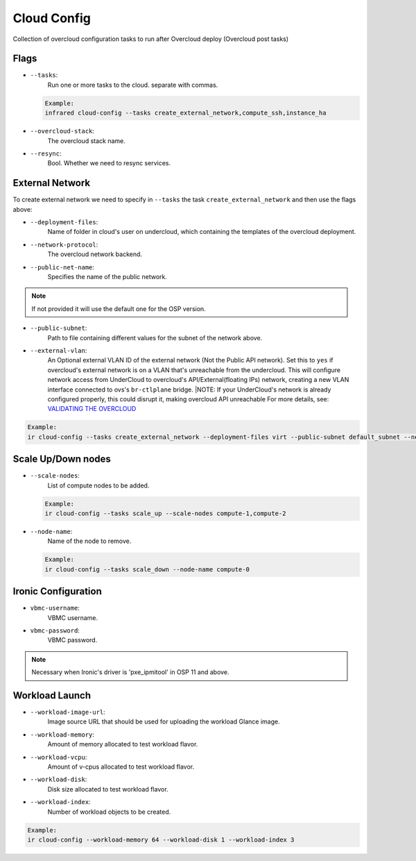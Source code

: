 Cloud Config
============

Collection of overcloud configuration tasks to run after Overcloud deploy (Overcloud post tasks)

Flags
-----

* ``--tasks``:
    Run one or more tasks to the cloud. separate with commas.

  .. code-block:: plain

      Example:
      infrared cloud-config --tasks create_external_network,compute_ssh,instance_ha
* ``--overcloud-stack``:
    The overcloud stack name.
* ``--resync``:
    Bool. Whether we need to resync services.

External Network
----------------
To create external network we need to specify in ``--tasks`` the task ``create_external_network`` and then use the flags above:

* ``--deployment-files``:
    Name of folder in cloud's user on undercloud, which containing the templates of the overcloud deployment.
* ``--network-protocol``:
    The overcloud network backend.
* ``--public-net-name``:
    Specifies the name of the public network.
.. note:: If not provided it will use the default one for the OSP version.
* ``--public-subnet``:
    Path to file containing different values for the subnet of the network above.
* ``--external-vlan``:
    An Optional external VLAN ID of the external network (Not the Public API network).
    Set this to ``yes`` if overcloud's external network is on a VLAN that's unreachable from the
    undercloud. This will configure network access from UnderCloud to overcloud's API/External(floating IPs)
    network, creating a new VLAN interface connected to ovs's ``br-ctlplane`` bridge.
    |NOTE: If your UnderCloud's network is already configured properly, this could disrupt it, making overcloud API unreachable
    For more details, see:
    `VALIDATING THE OVERCLOUD <https://access.redhat.com/documentation/en/red-hat-openstack-platform/10-beta/paged/director-installation-and-usage/chapter-6-performing-tasks-after-overcloud-creation>`_

.. code-block:: plain

    Example:
    ir cloud-config --tasks create_external_network --deployment-files virt --public-subnet default_subnet --network-protocol ipv4
Scale Up/Down nodes
-------------------
* ``--scale-nodes``:
    List of compute nodes to be added.

  .. code-block:: plain

    Example:
    ir cloud-config --tasks scale_up --scale-nodes compute-1,compute-2

* ``--node-name``:
    Name of the node to remove.
  .. code-block:: plain

    Example:
    ir cloud-config --tasks scale_down --node-name compute-0


Ironic Configuration
--------------------
* ``vbmc-username``:
    VBMC username.
* ``vbmc-password``:
    VBMC password.
.. note:: Necessary when Ironic's driver is 'pxe_ipmitool' in OSP 11 and above.

Workload Launch
---------------
* ``--workload-image-url``:
    Image source URL that should be used for uploading the workload Glance image.
* ``--workload-memory``:
    Amount of memory allocated to test workload flavor.
* ``--workload-vcpu``:
    Amount of v-cpus allocated to test workload flavor.
* ``--workload-disk``:
    Disk size allocated to test workload flavor.
* ``--workload-index``:
    Number of workload objects to be created.
.. code-block:: plain

    Example:
    ir cloud-config --workload-memory 64 --workload-disk 1 --workload-index 3

